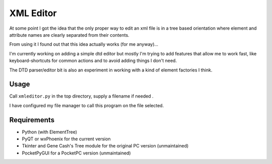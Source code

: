 XML Editor
==========

At some point I got the idea that the only proper way to edit an xml file
is in a tree based orientation where element and attribute names
are clearly separated from their contents.

From using it I found out that this idea actually works (for me anyway)...

I'm currently working on adding a simple dtd editor but mostly I'm trying to add
features that allow me to work fast, like keyboard-shortcuts for common actions
and to avoid adding things I don't need.

The DTD parser/editor bit is also an experiment in working with a kind of element
factories I think.


Usage
-----

Call ``xmleditor.py`` in the top directory, supply a filename if needed .

I have configured my file manager to call this program on the file selected.


Requirements
------------

- Python (with ElementTree)
- PyQT or wxPhoenix  for the current version
- Tkinter and Gene Cash's Tree module for the original PC version (unmaintained)
- PocketPyGUI for a PocketPC version (unmaintained)

